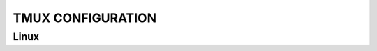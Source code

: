 ==================
TMUX CONFIGURATION
==================

Linux
=====

.. code-block:: bash
  yay -Syu tmux
  ln -s /home/luan/warzone/git/host/tmux/tmux.conf $HOME/.tmux.conf
